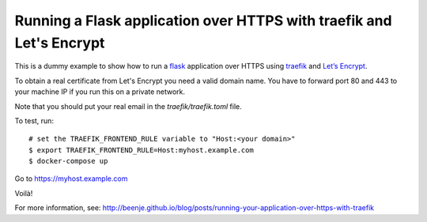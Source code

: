 Running a Flask application over HTTPS with traefik and Let's Encrypt
=====================================================================

This is a dummy example to show how to run a flask_ application over HTTPS
using traefik_ and `Let’s Encrypt <https://letsencrypt.org>`_.

To obtain a real certificate from Let's Encrypt you need a valid domain
name. You have to forward port 80 and 443 to your machine IP if you
run this on a private network.

Note that you should put your real email in the `traefik/traefik.toml` file.

To test, run::

    # set the TRAEFIK_FRONTEND_RULE variable to "Host:<your domain>"
    $ export TRAEFIK_FRONTEND_RULE=Host:myhost.example.com
    $ docker-compose up

Go to https://myhost.example.com

Voilà!

For more information, see:
http://beenje.github.io/blog/posts/running-your-application-over-https-with-traefik

.. _flask: http://flask.pocoo.org
.. _traefik: https://traefik.io
